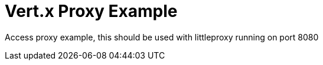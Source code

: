 = Vert.x Proxy Example

Access proxy example, this should be used with littleproxy running on port 8080

